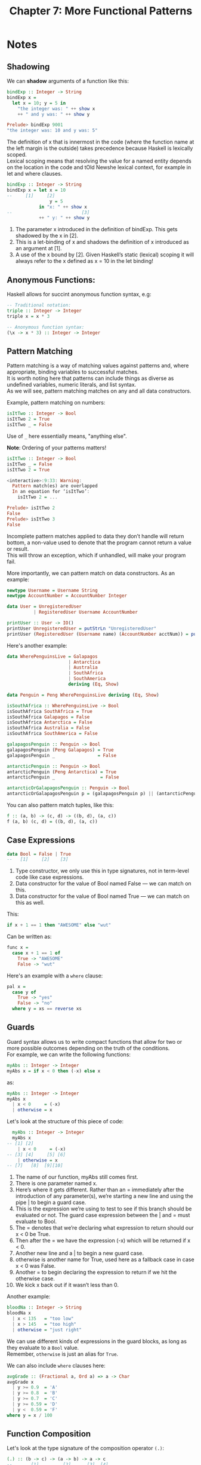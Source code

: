 #+TITLE: Chapter 7: More Functional Patterns
#+OPTIONS: toc:nil \n:t

* Notes
** Shadowing

We can *shadow* arguments of a function like this:
#+BEGIN_SRC haskell
bindExp :: Integer -> String
bindExp x =
  let x = 10; y = 5 in
    "the integer was: " ++ show x
    ++ " and y was: " ++ show y

Prelude> bindExp 9001
"the integer was: 10 and y was: 5"
#+END_SRC

The definition of x that is innermost in the code (where the function name at the left margin is the outside) takes precedence because Haskell is lexically scoped.
Lexical scoping means that resolving the value for a named entity depends on the location in the code and tOld Newshe lexical context, for example in let and where clauses.
#+BEGIN_SRC haskell
bindExp :: Integer -> String
bindExp x = let x = 10
--     [1]     [2]
                y = 5
            in "x: " ++ show x
--                          [3]
            ++ " y: " ++ show y
#+END_SRC

  1. The parameter x introduced in the definition of bindExp. This gets shadowed by the x in [2].
  2. This is a let-binding of x and shadows the definition of x introduced as an argument at [1].
  3. A use of the x bound by [2]. Given Haskell’s static (lexical) scoping it will always refer to the x defined as x = 10 in the let binding!

** Anonymous Functions:

Haskell allows for succint anonymous function syntax, e.g:
#+BEGIN_SRC haskell
-- Traditional notation:
triple :: Integer -> Integer
triple x = x * 3

-- Anonymous function syntax:
(\x -> x * 3) :: Integer -> Integer
#+END_SRC

** Pattern Matching

Pattern matching is a way of matching values against patterns and, where appropriate, binding variables to successful matches. 
It is worth noting here that patterns can include things as diverse as undefined variables, numeric literals, and list syntax. 
As we will see, pattern matching matches on any and all data constructors.

Example, pattern matching on numbers:
#+BEGIN_SRC haskell
isItTwo :: Integer -> Bool
isItTwo 2 = True
isItTwo _ = False
#+END_SRC
Use of =_= here essentially means, "anything else".

*Note*: Ordering of your patterns matters!
#+BEGIN_SRC haskell
isItTwo :: Integer -> Bool
isItTwo _ = False
isItTwo 2 = True

<interactive>:9:33: Warning:
  Pattern match(es) are overlapped
  In an equation for ‘isItTwo’:
    isItTwo 2 = ...

Prelude> isItTwo 2
False
Prelude> isItTwo 3
False
#+END_SRC

Incomplete pattern matches applied to data they don’t handle will return bottom, a non-value used to denote that the program cannot return a value or result.
This will throw an exception, which if unhandled, will make your program fail.

More importantly, we can pattern match on data constructors. As an example:
#+BEGIN_SRC haskell
newtype Username = Username String
newtype AccountNumber = AccountNumber Integer

data User = UnregisteredUser
          | RegisteredUser Username AccountNumber

printUser :: User -> IO()
printUser UnregisteredUser = putStrLn "UnregisteredUser"
printUser (RegisteredUser (Username name) (AccountNumber acctNum)) = putStrLn $ name ++ " " ++ show acctNum
#+END_SRC

Here's another example:
#+BEGIN_SRC haskell
  data WherePenguinsLive = Galapagos
                         | Antarctica
                         | Australia
                         | SouthAfrica
                         | SouthAmerica
                         deriving (Eq, Show)

  data Penguin = Peng WherePenguinsLive deriving (Eq, Show)

  isSouthAfrica :: WherePenguinsLive -> Bool
  isSouthAfrica SouthAfrica = True
  isSouthAfrica Galapagos = False
  isSouthAfrica Antarctica = False
  isSouthAfrica Australia = False
  isSouthAfrica SouthAmerica = False

  galapagosPenguin :: Penguin -> Bool
  galapagosPenguin (Peng Galapagos) = True
  galapagosPenguin _                = False

  antarcticPenguin :: Penguin -> Bool
  antarcticPenguin (Peng Antarctica) = True
  antarcticPenguin _                 = False

  antarcticOrGalapagosPenguin :: Penguin -> Bool
  antarcticOrGalapagosPenguin p = (galapagosPenguin p) || (antarcticPenguin p)
#+END_SRC

You can also pattern match tuples, like this:
#+BEGIN_SRC haskell
f :: (a, b) -> (c, d) -> ((b, d), (a, c))
f (a, b) (c, d) = ((b, d), (a, c))
#+END_SRC

** Case Expressions

#+BEGIN_SRC haskell
data Bool = False | True
--   [1]     [2]    [3]
#+END_SRC

  1. Type constructor, we only use this in type signatures, not in term-level code like case expressions.
  2. Data constructor for the value of Bool named False — we can match on this.
  3. Data constructor for the value of Bool named True — we can match on this as well.

This:
#+BEGIN_SRC haskell
if x + 1 == 1 then "AWESOME" else "wut"
#+END_SRC
Can be written as:
#+BEGIN_SRC haskell
func x =
  case x + 1 == 1 of
    True -> "AWESOME"
    False -> "wut" 
#+END_SRC

Here's an example with a =where= clause:
#+BEGIN_SRC haskell
pal x =
  case y of
    True -> "yes"
    False -> "no"
  where y = xs == reverse xs
#+END_SRC

** Guards

Guard syntax allows us to write compact functions that allow for two or more possible outcomes depending on the truth of the conditions.
For example, we can write the following functions:
#+BEGIN_SRC haskell
myAbs :: Integer -> Integer
myAbs x = if x < 0 then (-x) else x
#+END_SRC
as:
#+BEGIN_SRC haskell
myAbs :: Integer -> Integer
myAbs x
  | x < 0     = (-x)
  | otherwise = x
#+END_SRC

Let's look at the structure of this piece of code:
#+BEGIN_SRC haskell
  myAbs :: Integer -> Integer
  myAbs x
-- [1] [2]
    | x < 0     = (-x)
-- [3] [4]     [5] [6]
    | otherwise = x
-- [7]   [8]  [9][10]
#+END_SRC

  1. The name of our function, myAbs still comes first.
  2. There is one parameter named x.
  3. Here’s where it gets different. Rather than an = immediately after the introduction of any parameter(s), we’re starting a new line and using the pipe | to begin a guard case.
  4. This is the expression we’re using to test to see if this branch should be evaluated or not. The guard case expression between the | and = must evaluate to Bool.
  5. The = denotes that we’re declaring what expression to return should our x < 0 be True.
  6. Then after the = we have the expression (-x) which will be returned if x < 0.
  7. Another new line and a | to begin a new guard case.
  8. otherwise is another name for True, used here as a fallback case in case x < 0 was False.
  9. Another = to begin declaring the expression to return if we hit the otherwise case.
  10. We kick x back out if it wasn’t less than 0.

Another example:
#+BEGIN_SRC haskell
bloodNa :: Integer -> String
bloodNa x
  | x < 135   = "too low"
  | x > 145   = "too high"
  | otherwise = "just right"
#+END_SRC

We can use different kinds of expressions in the guard blocks, as long as they evaluate to a =Bool= value.
Remember, =otherwise= is just an alias for =True=.

We can also include =where= clauses here:
#+BEGIN_SRC haskell
avgGrade :: (Fractional a, Ord a) => a -> Char
avgGrade x
  | y >= 0.9  = 'A'
  | y >= 0.8  = 'B'
  | y >= 0.7  = 'C'
  | y >= 0.59 = 'D'
  | y <  0.59 = 'F'
where y = x / 100
#+END_SRC

** Function Composition

Let's look at the type signature of the composition operator =(.)=:
#+BEGIN_SRC haskell
(.) :: (b -> c) -> (a -> b) -> a -> c
--       [1]         [2]      [3]  [4]
#+END_SRC

  1. is a function from b to c, passed as an argument (thus the parentheses).
  2. is a function from a to b.
  3. is a value of type a, the same as [2] expects as an argument.
  4. is a value of type c, the same as [1] returns as a result. 

Then with the addition of one set of parentheses:
#+BEGIN_SRC haskell
(.) :: (b -> c) -> (a -> b) -> (a -> c)
--       [1]         [2]         [3]
#+END_SRC

In English:
1. given a function b to c
2. given a function a to b
3. return a function a to c.

Plainly, functional composition looks like this: ~(f . g) x = f (g x)~

Some examples:
#+BEGIN_SRC haskell
Prelude> negate . sum $ [1, 2, 3, 4, 5]
-15
#+END_SRC
Which is the same as
#+BEGIN_SRC haskell
Prelude> (negate . sum) [1, 2, 3, 4, 5]
#+END_SRC

** Pointfree Style:

Pointfree refers to a style of composing functions without specifying their arguments. 
The “point” in “pointfree” refers to the arguments, not (as it may seem) to the function composition operator.

Here's an example:
#+BEGIN_SRC haskell
-- Pointful notation
f x = negate . sum $ x

-- Pointfree notation
f = negate . sum
#+END_SRC

Another one, slightly trickier:
#+BEGIN_SRC haskell
f = length . filter (== 'a')
#+END_SRC

Here's some more:
#+BEGIN_SRC haskell
-- Pointful
add :: Int -> Int -> Int
add x y = x + y
-- Pointfree
addPF :: Int -> Int -> Int
addPF = (+)

-- Pointful
addOne :: Int -> Int
addOne = \x -> x + 1
-- Pointfree
addOnePF :: Int -> Int
addOnePF = (+1)
#+END_SRC

* Exercises
** Exercise 1: Grab Bag

   1. Which of these are equivalent?
      a) ~mTh x y z = x * y * z~
      b) ~mTh x y = \z -> x * y * z~
      c) ~mTh x = \y -> \z -> x * y * z~
      d) ~mTh = \x -> \y -> \z -> x * y * z~
      -> =a=, =b=, =c= and =d= are equivalent

   2. The type of =mTh= (above) is ~Num a => a -> a -> a -> a~. Which is the type of =mTh 3=?
      -> =d=, ~Num a => a -> a -> a~

   3. Anonymous syntax rewrite:
      a) ~where f = \n -> n + 1~
      b) ~addFive = \x y -> (if x > y then y else x) + 5~
      c) ~mflip f x y = f y x~

** Exercise 2: Variety Pack

   1. Given the following declaration:
      #+BEGIN_SRC haskell
      k (x, y) = x
      k1 = k ((4-1), 10)
      k2 = k ("three", (1 + 2))
      k3 = k (3, True)
      #+END_SRC

      a) Type of =k= is ~k :: (a, b) -> a~
      b) Type of =k2= is ~k2 => [Char]~, and is not the same as the other. ~k1~ and ~k3~ are of type ~(Num a) => a~
      c) ~k1~ and ~k3~

   2. Fill in the definition:
      #+BEGIN_SRC haskell
      f :: (a, b, c) -> (d, e, f) -> ((a, d), (c, f))
      f (a, _, c) (d, _, f) = ((a, d), (c, f))  
      #+END_SRC

** Exercise 3: Case Practice

 #+INCLUDE: "~/Source/hpffp/src/CH07/casepractice.hs" src haskell

** Exercise 4: Artful Dodgy

Given the following:
#+BEGIN_SRC haskell
dodgy x y = x + y * 10
oneIsOne = dodgy 1
oneIsTwo = (flip dodgy) 2
#+END_SRC

What is the result of the following?

  1. ~dodgy 1 0~
     Result: ~1~

  2. ~dodgy 1 1~
     Result: ~11~

  3. ~dodgy 2 2~
     Result: ~22~

  4. ~dodgy 1 2~
     Result: ~21~

  5. ~dodgy 2 1~
     Result: ~12~

  6. ~oneIsOne 1~
     Result: ~11~

  7. ~oneIsOne 2~
     Result: ~21~

  8. ~oneIsTwo 1~
     Result: ~21~

  9. ~oneIsTwo 2~
     Result: ~22~

  10. ~oneIsOne 3~
      Result: ~31~

  11. ~oneIsTwo 3~
      Result: ~23~

** Exercise 5: Guard Duty

   1. Putting =otherwise= as the top-most guard makes the function evaluate to ='F'= every time.
   
   2. This will, of course, typecheck, but the results will be different. The first guard to be evaluated to =True= will continue, so order obviously matters.
   
   3. The following function:
      #+BEGIN_SRC haskell
      pal xs
          | xs == reverse xs = True
          | otherwise        = False
      #+END_SRC
      => b) returns ~True~ when ~xs~ is a palindrome.

   4. The argument =xs= needs to be able to be applied to the =reverse= function. This requires the argument to be of type ~xs :: Eq a => [a]~.

   5. The type of the function is ~pal :: Eq a => [a] -> Bool~.

   6. The following functions:
      #+BEGIN_SRC haskell
      numbers x
        | x < 0  = -1
        | x == 0 = 0
        | x > 0  = 1
      #+END_SRC
      => c) returns an indication of whether its argument is a positive or negative number or zero

   7. The type of argument =x= is ~(Num a, Ord a) => a~

   8. The type of the function =numbers= is ~numbers :: (Num a, Ord a, Num b) => a -> b~

** Exercise 6: Chapter Summary

*** Multiple Choices

    1. A polymorphic function:
       => d) may resolve to values of different types, depending on the inputs

    2. Two functions named =f= and =g= have types ~Char -> String~ and ~String -> [String]~ respectively. The composed function ~g . f~ has the type:
       => b) ~Char -> [String]~

    3. A function =f= has the type ~Ord a => a -> a -> Bool~ and we apply it to one numeric value. What is the type now?
       => d) ~(Ord a, Num a) => a -> Bool~

    4. ~A function with the type (a -> b) -> c~
       => b) is a higher-order function

    5. Given the following definition of =f=, what is the type of ~f True~?
       => a) ~f True :: Bool~

*** Let's Write Code

    1. Exercise 1:
       #+INCLUDE: "~/Source/hpffp/src/CH07/write1.hs" src haskell

    2. Exercise 2:
       #+INCLUDE: "~/Source/hpffp/src/CH07/write2.hs" src haskell

    3. Exercise 3:
       #+INCLUDE: "~/Source/hpffp/src/CH07/write3.hs" src haskell

    4. Exercise 4:
       #+INCLUDE: "~/Source/hpffp/src/CH07/write4.hs" src haskell
